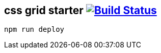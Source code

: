 == css grid starter image:https://travis-ci.org/daggerok/css-examples.svg?branch=master["Build Status", link="https://travis-ci.org/daggerok/css-examples"]

[source,bash]
----
npm run deploy
----
